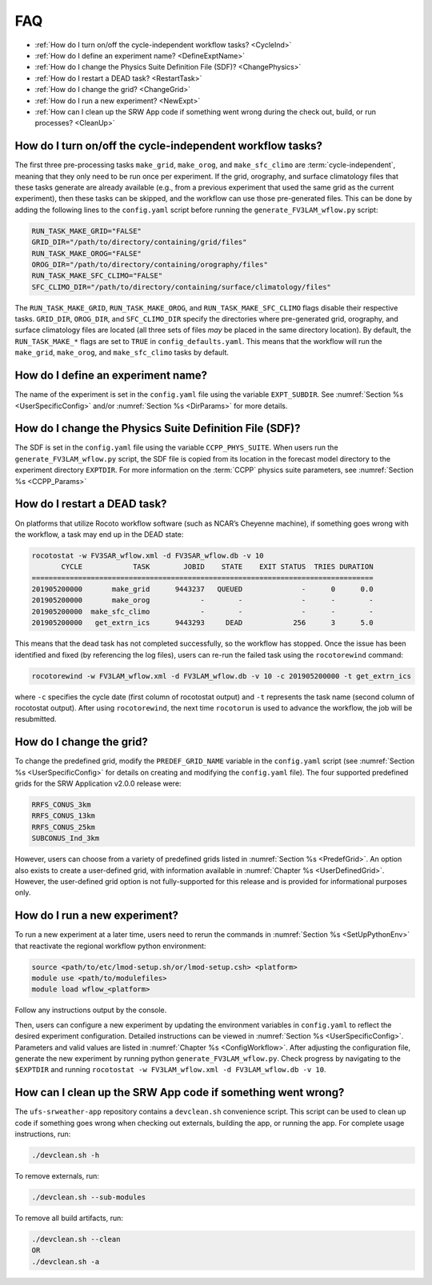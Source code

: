 .. _FAQ:
  
****
FAQ
****

* :ref:`How do I turn on/off the cycle-independent workflow tasks? <CycleInd>`
* :ref:`How do I define an experiment name? <DefineExptName>`
* :ref:`How do I change the Physics Suite Definition File (SDF)? <ChangePhysics>`
* :ref:`How do I restart a DEAD task? <RestartTask>`
* :ref:`How do I change the grid? <ChangeGrid>`
* :ref:`How do I run a new experiment? <NewExpt>`
* :ref:`How can I clean up the SRW App code if something went wrong during the check out, build, or run processes? <CleanUp>`

.. _CycleInd:

===========================================================
How do I turn on/off the cycle-independent workflow tasks?
===========================================================

The first three pre-processing tasks ``make_grid``, ``make_orog``, and ``make_sfc_climo``
are :term:`cycle-independent`, meaning that they only need to be run once per experiment. If the
grid, orography, and surface climatology files that these tasks generate are already 
available (e.g., from a previous experiment that used the same grid as the current experiment), then
these tasks can be skipped, and the workflow can use those pre-generated files. This 
can be done by adding the following lines to the ``config.yaml`` script before running 
the ``generate_FV3LAM_wflow.py`` script:

.. code-block:: console

   RUN_TASK_MAKE_GRID="FALSE"
   GRID_DIR="/path/to/directory/containing/grid/files"
   RUN_TASK_MAKE_OROG="FALSE"
   OROG_DIR="/path/to/directory/containing/orography/files"
   RUN_TASK_MAKE_SFC_CLIMO="FALSE"
   SFC_CLIMO_DIR="/path/to/directory/containing/surface/climatology/files"

The ``RUN_TASK_MAKE_GRID``, ``RUN_TASK_MAKE_OROG``, and ``RUN_TASK_MAKE_SFC_CLIMO`` flags
disable their respective tasks. ``GRID_DIR``, ``OROG_DIR``, and ``SFC_CLIMO_DIR``
specify the directories where pre-generated grid, orography, and surface climatology files are located (all
three sets of files *may* be placed in the same directory location). By default, the ``RUN_TASK_MAKE_*`` 
flags are set to ``TRUE`` in ``config_defaults.yaml``. This means that the workflow will
run the ``make_grid``, ``make_orog``, and ``make_sfc_climo`` tasks by default.

.. _DefineExptName:

===================================
How do I define an experiment name?
===================================

The name of the experiment is set in the ``config.yaml`` file using the variable ``EXPT_SUBDIR``.
See :numref:`Section %s <UserSpecificConfig>` and/or :numref:`Section %s <DirParams>` for more details.


.. _ChangePhysics:

=========================================================
How do I change the Physics Suite Definition File (SDF)?
=========================================================

The SDF is set in the ``config.yaml`` file using the variable ``CCPP_PHYS_SUITE``.  When users run the
``generate_FV3LAM_wflow.py`` script, the SDF file is copied from its location in the forecast
model directory to the experiment directory ``EXPTDIR``. For more information on the :term:`CCPP` physics suite parameters, see :numref:`Section %s <CCPP_Params>`

.. _RestartTask:

=============================
How do I restart a DEAD task?
=============================

On platforms that utilize Rocoto workflow software (such as NCAR’s Cheyenne machine), if
something goes wrong with the workflow, a task may end up in the DEAD state:

.. code-block:: console

   rocotostat -w FV3SAR_wflow.xml -d FV3SAR_wflow.db -v 10
          CYCLE            TASK        JOBID    STATE    EXIT STATUS  TRIES DURATION
   =================================================================================
   201905200000       make_grid      9443237   QUEUED              -      0      0.0
   201905200000       make_orog            -        -              -      -        -
   201905200000  make_sfc_climo            -        -              -      -        -
   201905200000   get_extrn_ics      9443293     DEAD            256      3      5.0

This means that the dead task has not completed successfully, so the workflow has stopped. Once the issue
has been identified and fixed (by referencing the log files), users can re-run the failed task using the ``rocotorewind`` command:

.. code-block:: console

   rocotorewind -w FV3LAM_wflow.xml -d FV3LAM_wflow.db -v 10 -c 201905200000 -t get_extrn_ics

where ``-c`` specifies the cycle date (first column of rocotostat output) and ``-t`` represents the task name
(second column of rocotostat output). After using ``rocotorewind``, the next time ``rocotorun`` is used to
advance the workflow, the job will be resubmitted.

.. _ChangeGrid:

===========================
How do I change the grid?
===========================

To change the predefined grid, modify the ``PREDEF_GRID_NAME`` variable in the ``config.yaml`` script (see :numref:`Section %s <UserSpecificConfig>` for details on creating and modifying the ``config.yaml`` file). The four supported predefined grids for the SRW Application v2.0.0 release were:

.. code-block:: console

   RRFS_CONUS_3km
   RRFS_CONUS_13km
   RRFS_CONUS_25km
   SUBCONUS_Ind_3km

However, users can choose from a variety of predefined grids listed in :numref:`Section %s <PredefGrid>`. An option also exists to create a user-defined grid, with information available in :numref:`Chapter %s <UserDefinedGrid>`. However, the user-defined grid option is not fully-supported for this release and is provided for informational purposes only. 


.. _NewExpt:

==================================
How do I run a new experiment?
==================================

To run a new experiment at a later time, users need to rerun the commands in :numref:`Section %s <SetUpPythonEnv>` that reactivate the regional workflow python environment: 

.. code-block:: console

   source <path/to/etc/lmod-setup.sh/or/lmod-setup.csh> <platform>
   module use <path/to/modulefiles>
   module load wflow_<platform>

Follow any instructions output by the console. 

Then, users can configure a new experiment by updating the environment variables in ``config.yaml`` to reflect the desired experiment configuration. Detailed instructions can be viewed in :numref:`Section %s <UserSpecificConfig>`. Parameters and valid values are listed in :numref:`Chapter %s <ConfigWorkflow>`. After adjusting the configuration file, generate the new experiment by running python ``generate_FV3LAM_wflow.py``. Check progress by navigating to the ``$EXPTDIR`` and running ``rocotostat -w FV3LAM_wflow.xml -d FV3LAM_wflow.db -v 10``.


.. _CleanUp:

===============================================================
How can I clean up the SRW App code if something went wrong?
===============================================================

The ``ufs-srweather-app`` repository contains a ``devclean.sh`` convenience script. This script can be used to clean up code if something goes wrong when checking out externals, building the app, or running the app. For complete usage instructions, run:

.. code-block:: console

   ./devclean.sh -h

To remove externals, run: 

.. code-block:: console

   ./devclean.sh --sub-modules

To remove all build artifacts, run: 

.. code-block:: console

   ./devclean.sh --clean
   OR
   ./devclean.sh -a
